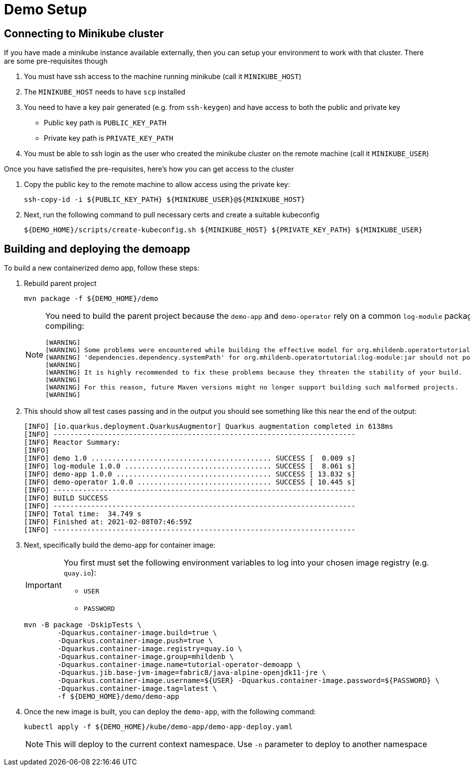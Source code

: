 = Demo Setup

== Connecting to Minikube cluster

If you have made a minikube instance available externally, then you can setup your environment to work with that cluster.  There are some pre-requisites though

. You must have ssh access to the machine running minikube (call it `MINIKUBE_HOST`)
. The `MINIKUBE_HOST` needs to have `scp` installed
. You need to have a key pair generated (e.g. from `ssh-keygen`) and have access to both the public and private key
** Public key path is `PUBLIC_KEY_PATH`
** Private key path is `PRIVATE_KEY_PATH`
. You must be able to ssh login as the user who created the minikube cluster on the remote machine (call it `MINIKUBE_USER`)

Once you have satisfied the pre-requisites, here's how you can get access to the cluster

. Copy the public key to the remote machine to allow access using the private key:
+
[.console-input]
[source,bash,subs="attributes+,+macros"]
----
ssh-copy-id -i pass:[${PUBLIC_KEY_PATH}] pass:[${MINIKUBE_USER}@${MINIKUBE_HOST}]
----
+
. Next, run the following command to pull necessary certs and create a suitable kubeconfig
+
[.console-input]
[source,bash,subs="attributes+,+macros"]
----
pass:[${DEMO_HOME}]/scripts/create-kubeconfig.sh pass:[${MINIKUBE_HOST}] pass:[${PRIVATE_KEY_PATH}] pass:[${MINIKUBE_USER}]
----

== Building and deploying the demoapp

To build a new containerized demo app, follow these steps:

. Rebuild parent project
+
[.console-input]
[source,bash,subs="attributes+,+macros"]
----
mvn package -f pass:[${DEMO_HOME}]/demo
----
+
[NOTE]
====
You need to build the parent project because the `demo-app` and `demo-operator` rely on a common `log-module` package that is not uploaded to maven.  Thus all three are bundled together so that the parent project can handle the dependencies.  This is why you will see this warning when compiling:

[.console-output]
[source,bash]
----
[WARNING] 
[WARNING] Some problems were encountered while building the effective model for org.mhildenb.operatortutorial:demo-app:jar:1.0.0
[WARNING] 'dependencies.dependency.systemPath' for org.mhildenb.operatortutorial:log-module:jar should not point at files within the project directory, ${project.basedir}/../log-module/target/log-module-1.0.0.jar will be unresolvable by dependent projects @ line 44, column 19
[WARNING] 
[WARNING] It is highly recommended to fix these problems because they threaten the stability of your build.
[WARNING] 
[WARNING] For this reason, future Maven versions might no longer support building such malformed projects.
[WARNING]
----
====
+
. This should show all test cases passing and in the output you should see something like this near the end of the output:
+
[.console-output]
[source,bash,subs="attributes+,+macros"]
----
[INFO] [io.quarkus.deployment.QuarkusAugmentor] Quarkus augmentation completed in 6138ms
[INFO] ------------------------------------------------------------------------
[INFO] Reactor Summary:
[INFO] 
[INFO] demo 1.0 ........................................... SUCCESS [  0.009 s]
[INFO] log-module 1.0.0 ................................... SUCCESS [  8.061 s]
[INFO] demo-app 1.0.0 ..................................... SUCCESS [ 13.832 s]
[INFO] demo-operator 1.0.0 ................................ SUCCESS [ 10.445 s]
[INFO] ------------------------------------------------------------------------
[INFO] BUILD SUCCESS
[INFO] ------------------------------------------------------------------------
[INFO] Total time:  34.749 s
[INFO] Finished at: 2021-02-08T07:46:59Z
[INFO] ------------------------------------------------------------------------
----
+
. Next, specifically build the demo-app for container image:
+
[IMPORTANT]
====
You first must set the following environment variables to log into your chosen image registry (e.g. `quay.io`):

* `USER`
* `PASSWORD`
====
+
[.console-input]
[source,bash,subs="attributes+,+macros"]
----
mvn -B package -DskipTests \
        -Dquarkus.container-image.build=true \
        -Dquarkus.container-image.push=true \
        -Dquarkus.container-image.registry=quay.io \
        -Dquarkus.container-image.group=mhildenb \
        -Dquarkus.container-image.name=tutorial-operator-demoapp \
        -Dquarkus.jib.base-jvm-image=fabric8/java-alpine-openjdk11-jre \
        -Dquarkus.container-image.username=pass:[${USER}] -Dquarkus.container-image.password=pass:[${PASSWORD}] \
        -Dquarkus.container-image.tag=latest \
        -f pass:[${DEMO_HOME}]/demo/demo-app
----
+
. Once the new image is built, you can deploy the `demo-app`, with the following command:
+
[.console-input]
[source,bash,subs="attributes+,+macros"]
----
kubectl apply -f pass:[${DEMO_HOME}]/kube/demo-app/demo-app-deploy.yaml
----
+
[NOTE]
====
This will deploy to the current context namespace.  Use `-n` parameter to deploy to another namespace
====
